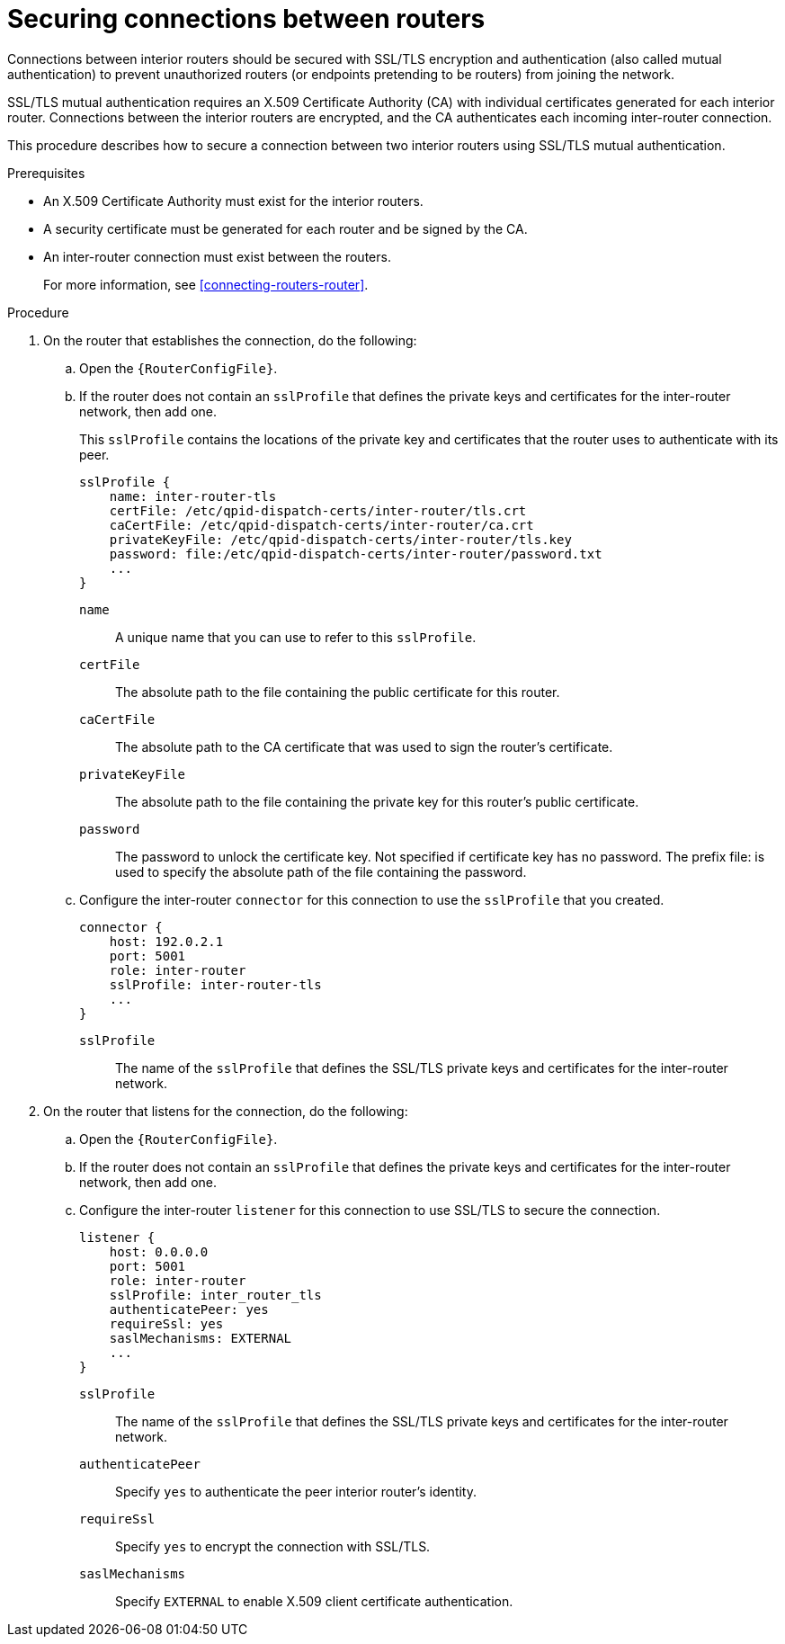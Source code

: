 ////
Licensed to the Apache Software Foundation (ASF) under one
or more contributor license agreements.  See the NOTICE file
distributed with this work for additional information
regarding copyright ownership.  The ASF licenses this file
to you under the Apache License, Version 2.0 (the
"License"); you may not use this file except in compliance
with the License.  You may obtain a copy of the License at

  http://www.apache.org/licenses/LICENSE-2.0

Unless required by applicable law or agreed to in writing,
software distributed under the License is distributed on an
"AS IS" BASIS, WITHOUT WARRANTIES OR CONDITIONS OF ANY
KIND, either express or implied.  See the License for the
specific language governing permissions and limitations
under the License
////

// Module is included in the following assemblies:
//
// securing-network-connections.adoc

[id='securing-connections-between-routers-{context}']
= Securing connections between routers

Connections between interior routers should be secured with SSL/TLS encryption and authentication (also called mutual authentication) to prevent unauthorized routers (or endpoints pretending to be routers) from joining the network.

SSL/TLS mutual authentication requires an X.509 Certificate Authority (CA) with individual certificates generated for each interior router. Connections between the interior routers are encrypted, and the CA authenticates each incoming inter-router connection.

This procedure describes how to secure a connection between two interior routers using SSL/TLS mutual authentication.

.Prerequisites

* An X.509 Certificate Authority must exist for the interior routers.

* A security certificate must be generated for each router and be signed by the CA.

* An inter-router connection must exist between the routers.
+
For more information, see xref:connecting-routers-router[].

.Procedure

. On the router that establishes the connection, do the following:

.. Open the `{RouterConfigFile}`.

.. If the router does not contain an `sslProfile` that defines the private keys and certificates for the inter-router network, then add one.
+
--
This `sslProfile` contains the locations of the private key and certificates that the router uses to authenticate with its peer.

[options="nowrap",subs="+quotes"]
----
sslProfile {
    name: inter-router-tls
    certFile: /etc/qpid-dispatch-certs/inter-router/tls.crt
    caCertFile: /etc/qpid-dispatch-certs/inter-router/ca.crt
    privateKeyFile: /etc/qpid-dispatch-certs/inter-router/tls.key
    password: file:/etc/qpid-dispatch-certs/inter-router/password.txt
    ...
}
----
`name`:: A unique name that you can use to refer to this `sslProfile`.

`certFile`:: The absolute path to the file containing the public certificate for this router.

`caCertFile`:: The absolute path to the CA certificate that was used to sign the router's certificate.

`privateKeyFile`:: The absolute path to the file containing the private key for this router's public certificate.

`password`:: The password to unlock the certificate key. Not specified if certificate key has no password. The prefix file: is used to specify the absolute path of the file containing the password.
--

.. Configure the inter-router `connector` for this connection to use the `sslProfile` that you created.
+
--
[options="nowrap",subs="+quotes"]
----
connector {
    host: 192.0.2.1
    port: 5001
    role: inter-router
    sslProfile: inter-router-tls
    ...
}
----
`sslProfile`:: The name of the `sslProfile` that defines the SSL/TLS private keys and certificates for the inter-router network.
--

. On the router that listens for the connection, do the following:

.. Open the `{RouterConfigFile}`.

.. If the router does not contain an `sslProfile` that defines the private keys and certificates for the inter-router network, then add one.

.. Configure the inter-router `listener` for this connection to use SSL/TLS to secure the connection.
+
--
[options="nowrap",subs="+quotes"]
----
listener {
    host: 0.0.0.0
    port: 5001
    role: inter-router
    sslProfile: inter_router_tls
    authenticatePeer: yes
    requireSsl: yes
    saslMechanisms: EXTERNAL
    ...
}
----
`sslProfile`:: The name of the `sslProfile` that defines the SSL/TLS private keys and certificates for the inter-router network.

`authenticatePeer`:: Specify `yes` to authenticate the peer interior router's identity.

`requireSsl`:: Specify `yes` to encrypt the connection with SSL/TLS.

`saslMechanisms`:: Specify `EXTERNAL` to enable X.509 client certificate authentication.
--
